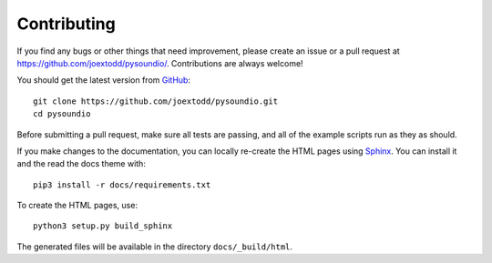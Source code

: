 Contributing
------------

If you find any bugs or other things that need improvement,
please create an issue or a pull request at
https://github.com/joextodd/pysoundio/.
Contributions are always welcome!

You should get the latest version from GitHub_::

   git clone https://github.com/joextodd/pysoundio.git
   cd pysoundio

.. _GitHub: https://github.com/joextodd/pysoundio/

Before submitting a pull request, make sure all tests are passing,
and all of the example scripts run as they as should.

If you make changes to the documentation, you can locally re-create the HTML
pages using Sphinx_.
You can install it and the read the docs theme with::

   pip3 install -r docs/requirements.txt

To create the HTML pages, use::

   python3 setup.py build_sphinx

The generated files will be available in the directory ``docs/_build/html``.

.. _Sphinx: http://sphinx-doc.org/

